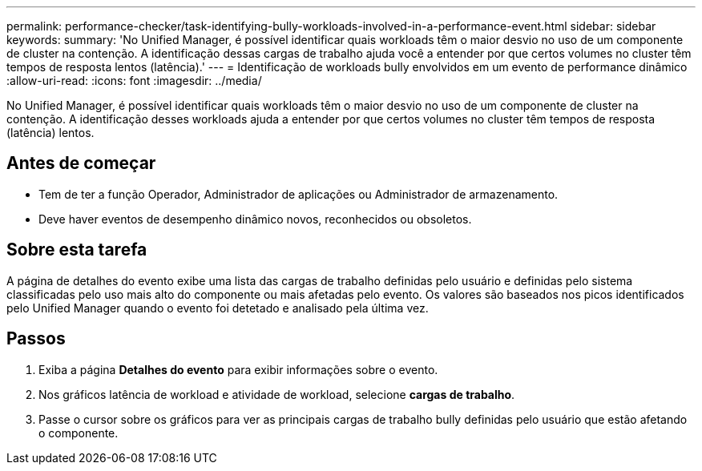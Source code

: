 ---
permalink: performance-checker/task-identifying-bully-workloads-involved-in-a-performance-event.html 
sidebar: sidebar 
keywords:  
summary: 'No Unified Manager, é possível identificar quais workloads têm o maior desvio no uso de um componente de cluster na contenção. A identificação dessas cargas de trabalho ajuda você a entender por que certos volumes no cluster têm tempos de resposta lentos (latência).' 
---
= Identificação de workloads bully envolvidos em um evento de performance dinâmico
:allow-uri-read: 
:icons: font
:imagesdir: ../media/


[role="lead"]
No Unified Manager, é possível identificar quais workloads têm o maior desvio no uso de um componente de cluster na contenção. A identificação desses workloads ajuda a entender por que certos volumes no cluster têm tempos de resposta (latência) lentos.



== Antes de começar

* Tem de ter a função Operador, Administrador de aplicações ou Administrador de armazenamento.
* Deve haver eventos de desempenho dinâmico novos, reconhecidos ou obsoletos.




== Sobre esta tarefa

A página de detalhes do evento exibe uma lista das cargas de trabalho definidas pelo usuário e definidas pelo sistema classificadas pelo uso mais alto do componente ou mais afetadas pelo evento. Os valores são baseados nos picos identificados pelo Unified Manager quando o evento foi detetado e analisado pela última vez.



== Passos

. Exiba a página *Detalhes do evento* para exibir informações sobre o evento.
. Nos gráficos latência de workload e atividade de workload, selecione *cargas de trabalho*.
. Passe o cursor sobre os gráficos para ver as principais cargas de trabalho bully definidas pelo usuário que estão afetando o componente.

